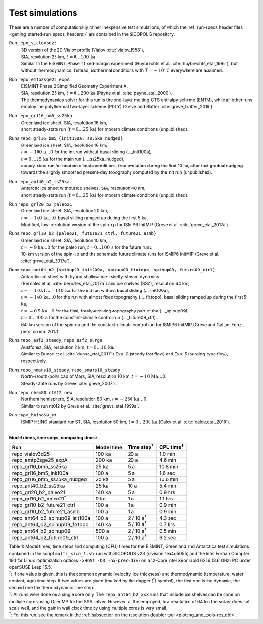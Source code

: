 .. _test_simulations:

Test simulations
****************

These are a number of computationally rather inexpensive test simulations, of which the :ref:`run-specs header files <getting_started-run_specs_headers>` are contained in the SICOPOLIS repository.

Run ``repo_vialov3d25``
  | 3D version of the 2D Vialov profile (Vialov :cite:`vialov_1958`),
  | SIA, resolution 25 km, :math:`t=0\ldots{}100\,\mathrm{ka}`.
  | Similar to the EISMINT Phase 1 fixed-margin experiment (Huybrechts et al. :cite:`huybrechts_etal_1996`), but without thermodynamics. Instead, isothermal conditions with :math:`T=-10^{\circ}\mathrm{C}` everywhere are assumed.

Run ``repo_emtp2sge25_expA``
  | EISMINT Phase 2 Simplified Geometry Experiment A,
  | SIA, resolution 25 km, :math:`t=0\ldots{}200\,\mathrm{ka}` (Payne et al. :cite:`payne_etal_2000`).
  | The thermodynamics solver for this run is the one-layer melting-CTS enthalpy scheme (ENTM), while all other runs employ the polythermal two-layer scheme (POLY) (Greve and Blatter :cite:`greve_blatter_2016`).

Run ``repo_grl16_bm5_ss25ka``
  | Greenland ice sheet, SIA, resolution 16 km,
  | short steady-state run (:math:`t=0\ldots{}25\,\mathrm{ka}`) for modern climate conditions (unpublished).

Runs ``repo_grl16_bm5_{init100a, ss25ka_nudged}``
  | Greenland ice sheet, SIA, resolution 16 km;
  | :math:`t=-100\,\mathrm{a}\ldots{}0` for the init run without basal sliding (..._init100a),
  | :math:`t=0\,\ldots{}25\,\mathrm{ka}` for the main run (..._ss25ka_nudged),
  | steady-state run for modern climate conditions, free evolution during the first 10 ka, after that gradual nudging towards the slightly smoothed present-day topography computed by the init run (unpublished).

Run ``repo_ant40_b2_ss25ka``
  | Antarctic ice sheet without ice shelves, SIA, resolution 40 km,
  | short steady-state run (:math:`t=0\ldots{}25\,\mathrm{ka}`) for modern climate conditions (unpublished).

Run ``repo_grl20_b2_paleo21``
  | Greenland ice sheet, SIA, resolution 20 km,
  | :math:`t=-140\,\mathrm{ka}\ldots{}0`, basal sliding ramped up during the first 5 ka.
  | Modified, low-resolution version of the spin-up for ISMIP6 InitMIP (Greve et al. :cite:`greve_etal_2017a`).

Runs ``repo_grl10_b2_{paleo21, future21_ctrl, future21_asmb}``
  | Greenland ice sheet, SIA, resolution 10 km,
  | :math:`t=-9\,\mathrm{ka}\ldots{}0` for the paleo run, :math:`t=0\ldots{}100\,\mathrm{a}` for the future runs.
  | 10-km version of the spin-up and the schematic future climate runs for ISMIP6 InitMIP (Greve et al. :cite:`greve_etal_2017a`).

Runs ``repo_ant64_b2_{spinup09_init100a, spinup09_fixtopo, spinup09, future09_ctrl}``
  | Antarctic ice sheet with hybrid shallow-ice--shelfy-stream dynamics
  | (Bernales et al. :cite:`bernales_etal_2017a`) and ice shelves (SSA), resolution 64 km;
  | :math:`t=-140.1\ldots{}-140\,\mathrm{ka}` for the init run without basal sliding (..._init100a),
  | :math:`t=-140\,\mathrm{ka}\ldots{}0` for the run with almost fixed topography (..._fixtopo), basal sliding ramped up during the first 5 ka,
  | :math:`t=-0.5\,\mathrm{ka}\ldots{}0` for the final, freely-evolving-topography part of the (..._spinup09),
  | :math:`t=0\ldots{}100\,\mathrm{a}` for the constant-climate control run (..._future09_ctrl).
  | 64-km version of the spin-up and the constant-climate control run for ISMIP6 InitMIP (Greve and Galton-Fenzi, pers. comm. 2017).

Runs ``repo_asf2_steady``, ``repo_asf2_surge``
  | Austfonna, SIA, resolution 2 km, :math:`t=0\ldots{}10\,\mathrm{ka}`.
  | Similar to Dunse et al. :cite:`dunse_etal_2011`'s Exp. 2 (steady fast flow) and Exp. 5 (surging-type flow), respectively.

Runs ``repo_nmars10_steady``, ``repo_smars10_steady``
  | North-/south-polar cap of Mars, SIA, resolution 10 km, :math:`t=-10\,\mathrm{Ma}\ldots{}0`.
  | Steady-state runs by Greve :cite:`greve_2007b`.
 
Run ``repo_nhem80_nt012_new``
  | Northern hemisphere, SIA, resolution 80 km, :math:`t=-250\,\mathrm{ka}\ldots{}0`.
  | Similar to run nt012 by Greve et al. :cite:`greve_etal_1999a`.

Run ``repo_heino50_st``
  | ISMIP HEINO standard run ST, SIA, resolution 50 km, :math:`t=0\ldots{}200\,\mathrm{ka}` (Calov et al. :cite:`calov_etal_2010`).

-------------

**Model times, time steps, computing times:**

+-------------------------------------+------------+---------------------+--------------------+
| Run                                 | Model time | Time step\ :sup:`†` | CPU time\ :sup:`‡` |
+=====================================+============+=====================+====================+
| repo\_vialov3d25                    | 100 ka     | 20 a                | 1.0 min            |
+-------------------------------------+------------+---------------------+--------------------+
| repo\_emtp2sge25\_expA              | 200 ka     | 20 a                | 4.6 min            |
+-------------------------------------+------------+---------------------+--------------------+
| repo\_grl16\_bm5\_ss25ka            | 25 ka      | 5 a                 | 10.8 min           |
+-------------------------------------+------------+---------------------+--------------------+
| repo\_grl16\_bm5\_init100a          | 100 a      | 5 a                 | 1.6 sec            |
+-------------------------------------+------------+---------------------+--------------------+
| repo\_grl16\_bm5\_ss25ka_nudged     | 25 ka      | 5 a                 | 10.6 min           |
+-------------------------------------+------------+---------------------+--------------------+
| repo\_ant40\_b2\_ss25ka             | 25 ka      | 10 a                | 5.4 min            |
+-------------------------------------+------------+---------------------+--------------------+
| repo\_grl20\_b2\_paleo21            | 140 ka     | 5 a                 | 0.9 hrs            |
+-------------------------------------+------------+---------------------+--------------------+
| repo\_grl10\_b2\_paleo21\ :sup:`\*` | 9 ka       | 1 a                 | 1.1 hrs            |
+-------------------------------------+------------+---------------------+--------------------+
| repo\_grl10\_b2\_future21\_ctrl     | 100 a      | 1 a                 | 0.9 min            |
+-------------------------------------+------------+---------------------+--------------------+
| repo\_grl10\_b2\_future21\_asmb     | 100 a      | 1 a                 | 0.9 min            |
+-------------------------------------+------------+---------------------+--------------------+
| repo\_ant64\_b2\_spinup09\_init100a | 100 a      | 2 / 10 a\ :sup:`†`  | 4.3 sec            |
+-------------------------------------+------------+---------------------+--------------------+
| repo\_ant64\_b2\_spinup09\_fixtopo  | 140 ka     | 5 / 10 a\ :sup:`†`  | 0.7 hrs            |
+-------------------------------------+------------+---------------------+--------------------+
| repo\_ant64\_b2\_spinup09           | 500 a      | 2 / 10 a\ :sup:`†`  | 0.5 min            |
+-------------------------------------+------------+---------------------+--------------------+
| repo\_ant64\_b2\_future09\_ctrl     | 100 a      | 2 / 10 a\ :sup:`†`  | 6.2 sec            |
+-------------------------------------+------------+---------------------+--------------------+

| Table 1: Model times, time steps and computing (CPU) times for the EISMINT, Greenland and Antarctica test simulations contained in the script ``multi_sico_1.sh``, run with SICOPOLIS v23 (revision 1ea4d5055) and the Intel Fortran Compiler 19.1 for Linux (optimization options ``-xHOST -O3 -no-prec-div``) on a 12-Core Intel Xeon Gold 6256 (3.6 GHz) PC under openSUSE Leap 15.5.
| \ :sup:`†`: If one value is given, this is the common dynamic (velocity, ice thickness) and thermodynamic (temperature, water content, age) time step. If two values are given (marked by the dagger (\ :sup:`†`) symbol), the first one is the dynamic, the second one the thermodynamic time step.
| \ :sup:`‡`: All runs were done on a single core only. The ``repo_ant64_b2_xxx`` runs that include ice shelves can be done on multiple cores using OpenMP for the SSA solver. However, at the employed, low resolution of 64 km the solver does not scale well, and the gain in wall clock time by using multiple cores is very small.
| \ :sup:`\*`: For this run, see the remark in the :ref:`subsection on the resolution-doubler tool <plotting_and_tools-res_dbl>`.
